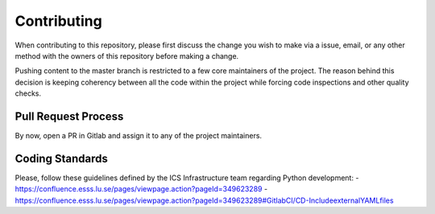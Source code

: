 ============
Contributing
============

When contributing to this repository, please first discuss the change you wish to make via a issue,
email, or any other method with the owners of this repository before making a change.

Pushing content to the master branch is restricted to a few core maintainers of the project. The
reason behind this decision is keeping coherency between all the code within the project while
forcing code inspections and other quality checks.

Pull Request Process
====================

By now, open a PR in Gitlab and assign it to any of the project maintainers.

Coding Standards
================

Please, follow these guidelines defined by the ICS Infrastructure team regarding
Python development:
- https://confluence.esss.lu.se/pages/viewpage.action?pageId=349623289
- https://confluence.esss.lu.se/pages/viewpage.action?pageId=349623289#GitlabCI/CD-IncludeexternalYAMLfiles
